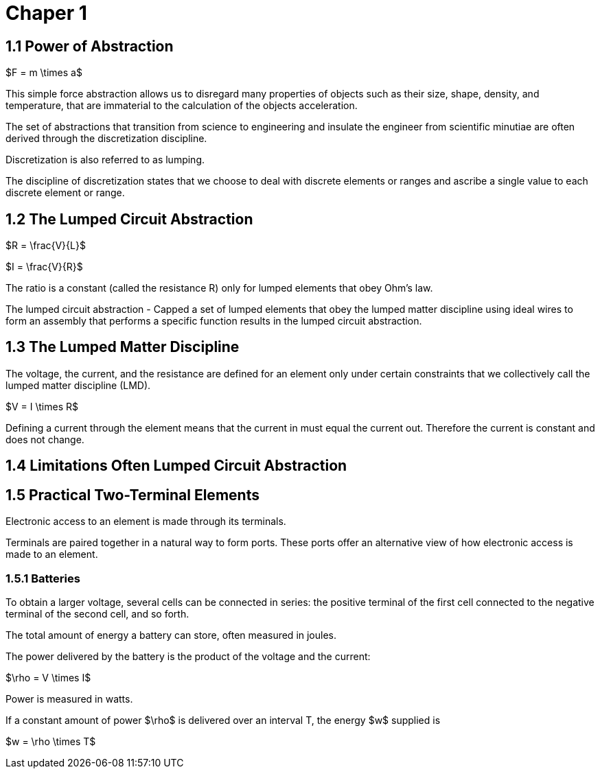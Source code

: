 # Chaper 1

## 1.1 Power of Abstraction

$F = m \times a$

This simple force abstraction allows us to disregard many properties of objects such as their size, shape, density, and temperature, that are immaterial to the calculation of the objects acceleration.

The set of abstractions that transition from science to engineering and insulate the engineer from scientific minutiae are often derived through the discretization discipline.

Discretization is also referred to as lumping.

The discipline of discretization states that we choose to deal with discrete elements or ranges and ascribe a single value to each discrete element or range.

## 1.2 The Lumped Circuit Abstraction

$R = \frac{V}{L}$

$I = \frac{V}{R}$

The ratio is a constant (called the resistance R) only for lumped elements that obey Ohm's law.

The lumped circuit abstraction - Capped a set of lumped elements that obey the lumped matter discipline using ideal wires to form an assembly that performs a specific function results in the lumped circuit abstraction.

## 1.3 The Lumped Matter Discipline

The voltage, the current, and the resistance are defined for an element only under certain constraints that we collectively call the lumped matter discipline (LMD).

$V = I \times R$

Defining a current through the element means that the current in must equal the current out.
Therefore the current is constant and does not change.

## 1.4 Limitations Often Lumped Circuit Abstraction

## 1.5 Practical Two-Terminal Elements

Electronic access to an element is made through its terminals.

Terminals are paired together in a natural way to form ports.
These ports offer an alternative view of how electronic access is made to an element.

### 1.5.1 Batteries

To obtain a larger voltage, several cells can be connected in series: the positive terminal of the first cell connected to the negative terminal of the second cell, and so forth.

The total amount of energy a battery can store, often measured in joules.

The power delivered by the battery is the product of the voltage and the current:

$\rho = V \times I$

Power is measured in watts.

If a constant amount of power $\rho$ is delivered over an interval T, the energy $w$ supplied is

$w = \rho \times T$

